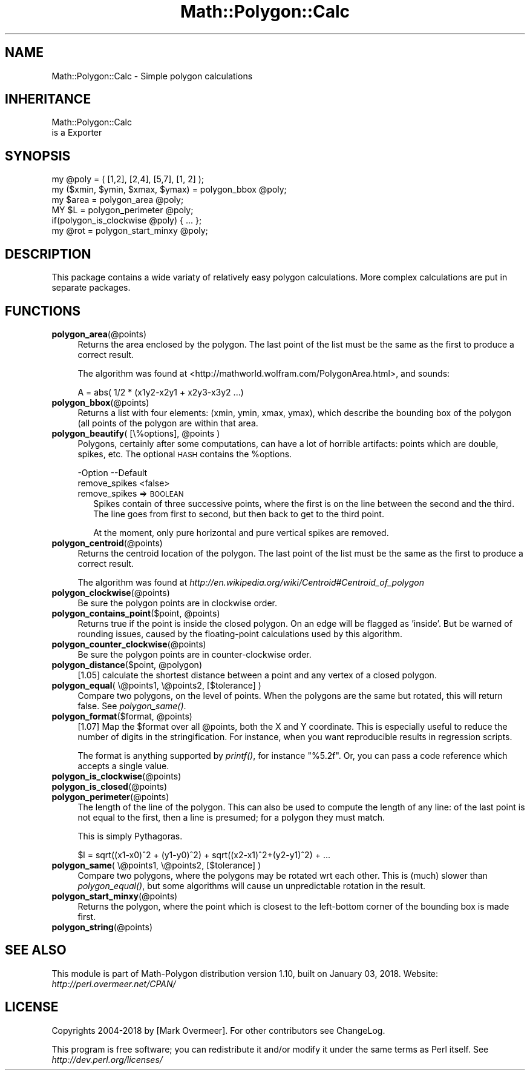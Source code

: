 .\" Automatically generated by Pod::Man 2.27 (Pod::Simple 3.28)
.\"
.\" Standard preamble:
.\" ========================================================================
.de Sp \" Vertical space (when we can't use .PP)
.if t .sp .5v
.if n .sp
..
.de Vb \" Begin verbatim text
.ft CW
.nf
.ne \\$1
..
.de Ve \" End verbatim text
.ft R
.fi
..
.\" Set up some character translations and predefined strings.  \*(-- will
.\" give an unbreakable dash, \*(PI will give pi, \*(L" will give a left
.\" double quote, and \*(R" will give a right double quote.  \*(C+ will
.\" give a nicer C++.  Capital omega is used to do unbreakable dashes and
.\" therefore won't be available.  \*(C` and \*(C' expand to `' in nroff,
.\" nothing in troff, for use with C<>.
.tr \(*W-
.ds C+ C\v'-.1v'\h'-1p'\s-2+\h'-1p'+\s0\v'.1v'\h'-1p'
.ie n \{\
.    ds -- \(*W-
.    ds PI pi
.    if (\n(.H=4u)&(1m=24u) .ds -- \(*W\h'-12u'\(*W\h'-12u'-\" diablo 10 pitch
.    if (\n(.H=4u)&(1m=20u) .ds -- \(*W\h'-12u'\(*W\h'-8u'-\"  diablo 12 pitch
.    ds L" ""
.    ds R" ""
.    ds C` ""
.    ds C' ""
'br\}
.el\{\
.    ds -- \|\(em\|
.    ds PI \(*p
.    ds L" ``
.    ds R" ''
.    ds C`
.    ds C'
'br\}
.\"
.\" Escape single quotes in literal strings from groff's Unicode transform.
.ie \n(.g .ds Aq \(aq
.el       .ds Aq '
.\"
.\" If the F register is turned on, we'll generate index entries on stderr for
.\" titles (.TH), headers (.SH), subsections (.SS), items (.Ip), and index
.\" entries marked with X<> in POD.  Of course, you'll have to process the
.\" output yourself in some meaningful fashion.
.\"
.\" Avoid warning from groff about undefined register 'F'.
.de IX
..
.nr rF 0
.if \n(.g .if rF .nr rF 1
.if (\n(rF:(\n(.g==0)) \{
.    if \nF \{
.        de IX
.        tm Index:\\$1\t\\n%\t"\\$2"
..
.        if !\nF==2 \{
.            nr % 0
.            nr F 2
.        \}
.    \}
.\}
.rr rF
.\" ========================================================================
.\"
.IX Title "Math::Polygon::Calc 3"
.TH Math::Polygon::Calc 3 "2018-01-03" "perl v5.18.2" "User Contributed Perl Documentation"
.\" For nroff, turn off justification.  Always turn off hyphenation; it makes
.\" way too many mistakes in technical documents.
.if n .ad l
.nh
.SH "NAME"
Math::Polygon::Calc \- Simple polygon calculations
.SH "INHERITANCE"
.IX Header "INHERITANCE"
.Vb 2
\& Math::Polygon::Calc
\&   is a Exporter
.Ve
.SH "SYNOPSIS"
.IX Header "SYNOPSIS"
.Vb 1
\& my @poly = ( [1,2], [2,4], [5,7], [1, 2] );
\&
\& my ($xmin, $ymin, $xmax, $ymax) = polygon_bbox @poly;
\&
\& my $area = polygon_area @poly;
\& MY $L    = polygon_perimeter @poly;
\& if(polygon_is_clockwise @poly) { ... };
\& 
\& my @rot  = polygon_start_minxy @poly;
.Ve
.SH "DESCRIPTION"
.IX Header "DESCRIPTION"
This package contains a wide variaty of relatively easy polygon
calculations.  More complex calculations are put in separate
packages.
.SH "FUNCTIONS"
.IX Header "FUNCTIONS"
.IP "\fBpolygon_area\fR(@points)" 4
.IX Item "polygon_area(@points)"
Returns the area enclosed by the polygon.  The last point of the list
must be the same as the first to produce a correct result.
.Sp
The algorithm was found at <http://mathworld.wolfram.com/PolygonArea.html>,
and sounds:
.Sp
.Vb 1
\& A = abs( 1/2 * (x1y2\-x2y1 + x2y3\-x3y2 ...)
.Ve
.IP "\fBpolygon_bbox\fR(@points)" 4
.IX Item "polygon_bbox(@points)"
Returns a list with four elements: (xmin, ymin, xmax, ymax), which describe
the bounding box of the polygon (all points of the polygon are within that
area.
.ie n .IP "\fBpolygon_beautify\fR( [\e%options], @points )" 4
.el .IP "\fBpolygon_beautify\fR( [\e%options], \f(CW@points\fR )" 4
.IX Item "polygon_beautify( [%options], @points )"
Polygons, certainly after some computations, can have a lot of
horrible artifacts: points which are double, spikes, etc.
The optional \s-1HASH\s0 contains the \f(CW%options\fR.
.Sp
.Vb 2
\& \-Option       \-\-Default
\&  remove_spikes  <false>
.Ve
.RS 4
.IP "remove_spikes => \s-1BOOLEAN\s0" 2
.IX Item "remove_spikes => BOOLEAN"
Spikes contain of three successive points, where the first is on the
line between the second and the third.  The line goes from first to
second, but then back to get to the third point.
.Sp
At the moment, only pure horizontal and pure vertical spikes are
removed.
.RE
.RS 4
.RE
.IP "\fBpolygon_centroid\fR(@points)" 4
.IX Item "polygon_centroid(@points)"
Returns the centroid location of the polygon.  The last point of the list
must be the same as the first to produce a correct result.
.Sp
The algorithm was found at
\&\fIhttp://en.wikipedia.org/wiki/Centroid#Centroid_of_polygon\fR
.IP "\fBpolygon_clockwise\fR(@points)" 4
.IX Item "polygon_clockwise(@points)"
Be sure the polygon points are in clockwise order.
.ie n .IP "\fBpolygon_contains_point\fR($point, @points)" 4
.el .IP "\fBpolygon_contains_point\fR($point, \f(CW@points\fR)" 4
.IX Item "polygon_contains_point($point, @points)"
Returns true if the point is inside the closed polygon.  On an edge will
be flagged as 'inside'.  But be warned of rounding issues, caused by
the floating-point calculations used by this algorithm.
.IP "\fBpolygon_counter_clockwise\fR(@points)" 4
.IX Item "polygon_counter_clockwise(@points)"
Be sure the polygon points are in counter-clockwise order.
.ie n .IP "\fBpolygon_distance\fR($point, @polygon)" 4
.el .IP "\fBpolygon_distance\fR($point, \f(CW@polygon\fR)" 4
.IX Item "polygon_distance($point, @polygon)"
[1.05] calculate the shortest distance between a point and any vertex of
a closed polygon.
.IP "\fBpolygon_equal\fR( \e@points1, \e@points2, [$tolerance] )" 4
.IX Item "polygon_equal( @points1, @points2, [$tolerance] )"
Compare two polygons, on the level of points. When the polygons are
the same but rotated, this will return false. See \fIpolygon_same()\fR.
.ie n .IP "\fBpolygon_format\fR($format, @points)" 4
.el .IP "\fBpolygon_format\fR($format, \f(CW@points\fR)" 4
.IX Item "polygon_format($format, @points)"
[1.07] Map the \f(CW$format\fR over all \f(CW@points\fR, both the X and Y coordinate.  This
is especially useful to reduce the number of digits in the stringification.
For instance, when you want reproducible results in regression scripts.
.Sp
The format is anything supported by \fIprintf()\fR, for instance \*(L"%5.2f\*(R".  Or,
you can pass a code reference which accepts a single value.
.IP "\fBpolygon_is_clockwise\fR(@points)" 4
.IX Item "polygon_is_clockwise(@points)"
.PD 0
.IP "\fBpolygon_is_closed\fR(@points)" 4
.IX Item "polygon_is_closed(@points)"
.IP "\fBpolygon_perimeter\fR(@points)" 4
.IX Item "polygon_perimeter(@points)"
.PD
The length of the line of the polygon.  This can also be used to compute
the length of any line: of the last point is not equal to the first, then
a line is presumed; for a polygon they must match.
.Sp
This is simply Pythagoras.
.Sp
.Vb 1
\& $l = sqrt((x1\-x0)^2 + (y1\-y0)^2) + sqrt((x2\-x1)^2+(y2\-y1)^2) + ...
.Ve
.IP "\fBpolygon_same\fR( \e@points1, \e@points2, [$tolerance] )" 4
.IX Item "polygon_same( @points1, @points2, [$tolerance] )"
Compare two polygons, where the polygons may be rotated wrt each
other. This is (much) slower than \fIpolygon_equal()\fR, but some algorithms
will cause un unpredictable rotation in the result.
.IP "\fBpolygon_start_minxy\fR(@points)" 4
.IX Item "polygon_start_minxy(@points)"
Returns the polygon, where the point which is closest to the left-bottom
corner of the bounding box is made first.
.IP "\fBpolygon_string\fR(@points)" 4
.IX Item "polygon_string(@points)"
.SH "SEE ALSO"
.IX Header "SEE ALSO"
This module is part of Math-Polygon distribution version 1.10,
built on January 03, 2018. Website: \fIhttp://perl.overmeer.net/CPAN/\fR
.SH "LICENSE"
.IX Header "LICENSE"
Copyrights 2004\-2018 by [Mark Overmeer]. For other contributors see ChangeLog.
.PP
This program is free software; you can redistribute it and/or modify it
under the same terms as Perl itself.
See \fIhttp://dev.perl.org/licenses/\fR
